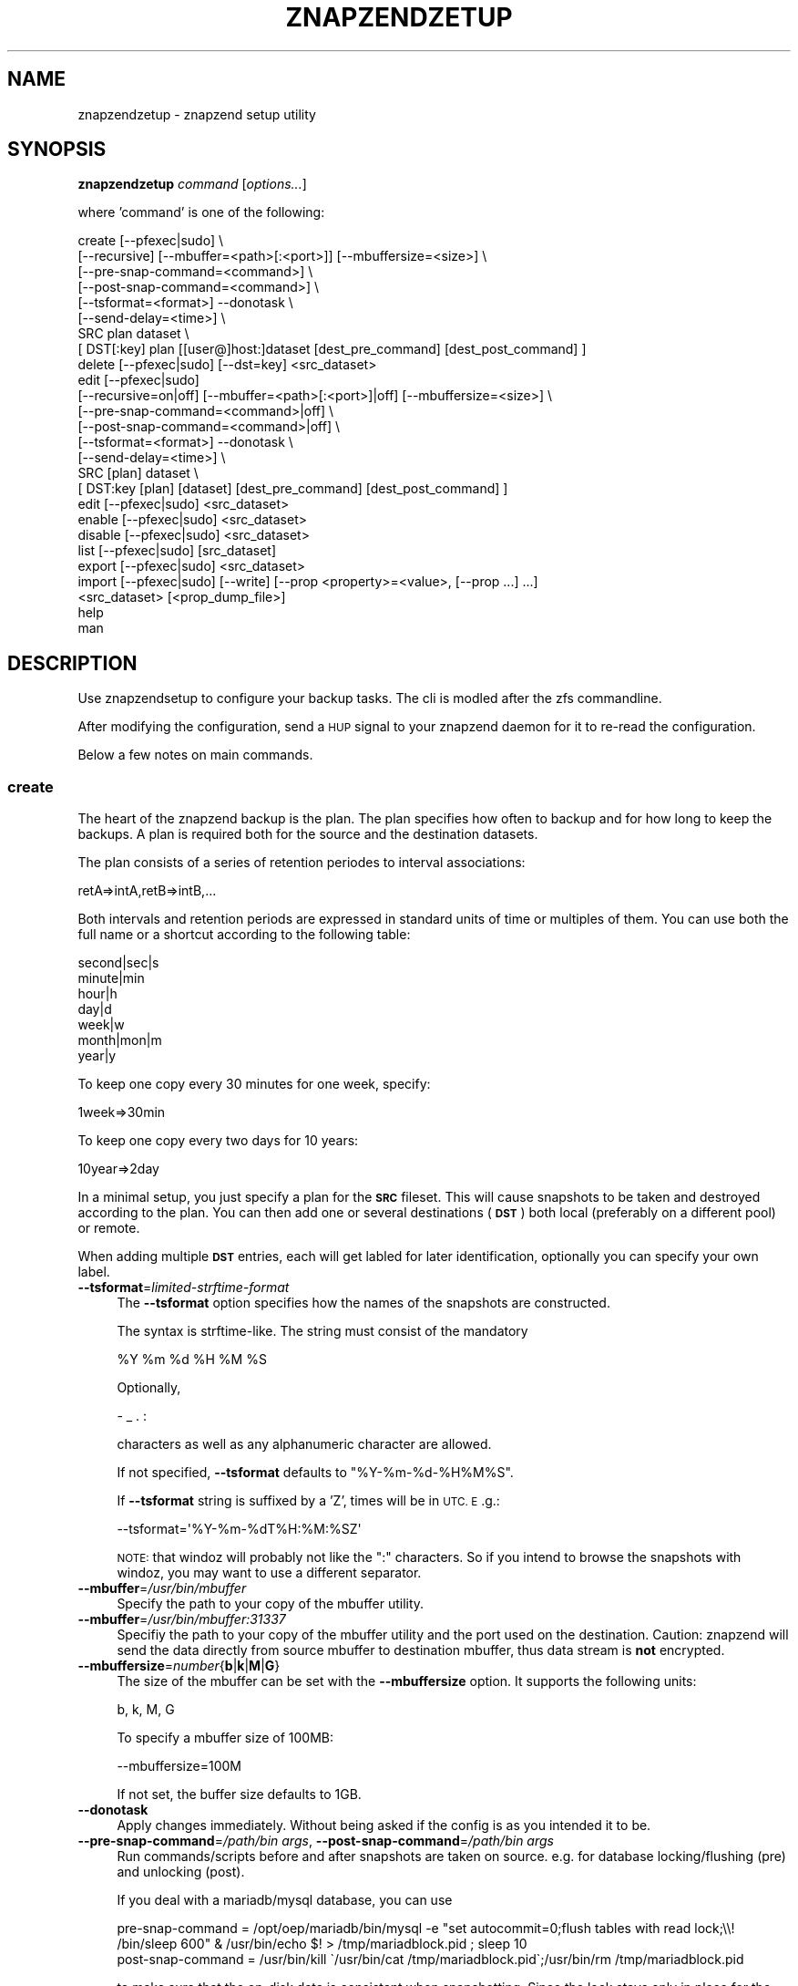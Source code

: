 .\" Automatically generated by Pod::Man 2.28 (Pod::Simple 3.29)
.\"
.\" Standard preamble:
.\" ========================================================================
.de Sp \" Vertical space (when we can't use .PP)
.if t .sp .5v
.if n .sp
..
.de Vb \" Begin verbatim text
.ft CW
.nf
.ne \\$1
..
.de Ve \" End verbatim text
.ft R
.fi
..
.\" Set up some character translations and predefined strings.  \*(-- will
.\" give an unbreakable dash, \*(PI will give pi, \*(L" will give a left
.\" double quote, and \*(R" will give a right double quote.  \*(C+ will
.\" give a nicer C++.  Capital omega is used to do unbreakable dashes and
.\" therefore won't be available.  \*(C` and \*(C' expand to `' in nroff,
.\" nothing in troff, for use with C<>.
.tr \(*W-
.ds C+ C\v'-.1v'\h'-1p'\s-2+\h'-1p'+\s0\v'.1v'\h'-1p'
.ie n \{\
.    ds -- \(*W-
.    ds PI pi
.    if (\n(.H=4u)&(1m=24u) .ds -- \(*W\h'-12u'\(*W\h'-12u'-\" diablo 10 pitch
.    if (\n(.H=4u)&(1m=20u) .ds -- \(*W\h'-12u'\(*W\h'-8u'-\"  diablo 12 pitch
.    ds L" ""
.    ds R" ""
.    ds C` ""
.    ds C' ""
'br\}
.el\{\
.    ds -- \|\(em\|
.    ds PI \(*p
.    ds L" ``
.    ds R" ''
.    ds C`
.    ds C'
'br\}
.\"
.\" Escape single quotes in literal strings from groff's Unicode transform.
.ie \n(.g .ds Aq \(aq
.el       .ds Aq '
.\"
.\" If the F register is turned on, we'll generate index entries on stderr for
.\" titles (.TH), headers (.SH), subsections (.SS), items (.Ip), and index
.\" entries marked with X<> in POD.  Of course, you'll have to process the
.\" output yourself in some meaningful fashion.
.\"
.\" Avoid warning from groff about undefined register 'F'.
.de IX
..
.nr rF 0
.if \n(.g .if rF .nr rF 1
.if (\n(rF:(\n(.g==0)) \{
.    if \nF \{
.        de IX
.        tm Index:\\$1\t\\n%\t"\\$2"
..
.        if !\nF==2 \{
.            nr % 0
.            nr F 2
.        \}
.    \}
.\}
.rr rF
.\"
.\" Accent mark definitions (@(#)ms.acc 1.5 88/02/08 SMI; from UCB 4.2).
.\" Fear.  Run.  Save yourself.  No user-serviceable parts.
.    \" fudge factors for nroff and troff
.if n \{\
.    ds #H 0
.    ds #V .8m
.    ds #F .3m
.    ds #[ \f1
.    ds #] \fP
.\}
.if t \{\
.    ds #H ((1u-(\\\\n(.fu%2u))*.13m)
.    ds #V .6m
.    ds #F 0
.    ds #[ \&
.    ds #] \&
.\}
.    \" simple accents for nroff and troff
.if n \{\
.    ds ' \&
.    ds ` \&
.    ds ^ \&
.    ds , \&
.    ds ~ ~
.    ds /
.\}
.if t \{\
.    ds ' \\k:\h'-(\\n(.wu*8/10-\*(#H)'\'\h"|\\n:u"
.    ds ` \\k:\h'-(\\n(.wu*8/10-\*(#H)'\`\h'|\\n:u'
.    ds ^ \\k:\h'-(\\n(.wu*10/11-\*(#H)'^\h'|\\n:u'
.    ds , \\k:\h'-(\\n(.wu*8/10)',\h'|\\n:u'
.    ds ~ \\k:\h'-(\\n(.wu-\*(#H-.1m)'~\h'|\\n:u'
.    ds / \\k:\h'-(\\n(.wu*8/10-\*(#H)'\z\(sl\h'|\\n:u'
.\}
.    \" troff and (daisy-wheel) nroff accents
.ds : \\k:\h'-(\\n(.wu*8/10-\*(#H+.1m+\*(#F)'\v'-\*(#V'\z.\h'.2m+\*(#F'.\h'|\\n:u'\v'\*(#V'
.ds 8 \h'\*(#H'\(*b\h'-\*(#H'
.ds o \\k:\h'-(\\n(.wu+\w'\(de'u-\*(#H)/2u'\v'-.3n'\*(#[\z\(de\v'.3n'\h'|\\n:u'\*(#]
.ds d- \h'\*(#H'\(pd\h'-\w'~'u'\v'-.25m'\f2\(hy\fP\v'.25m'\h'-\*(#H'
.ds D- D\\k:\h'-\w'D'u'\v'-.11m'\z\(hy\v'.11m'\h'|\\n:u'
.ds th \*(#[\v'.3m'\s+1I\s-1\v'-.3m'\h'-(\w'I'u*2/3)'\s-1o\s+1\*(#]
.ds Th \*(#[\s+2I\s-2\h'-\w'I'u*3/5'\v'-.3m'o\v'.3m'\*(#]
.ds ae a\h'-(\w'a'u*4/10)'e
.ds Ae A\h'-(\w'A'u*4/10)'E
.    \" corrections for vroff
.if v .ds ~ \\k:\h'-(\\n(.wu*9/10-\*(#H)'\s-2\u~\d\s+2\h'|\\n:u'
.if v .ds ^ \\k:\h'-(\\n(.wu*10/11-\*(#H)'\v'-.4m'^\v'.4m'\h'|\\n:u'
.    \" for low resolution devices (crt and lpr)
.if \n(.H>23 .if \n(.V>19 \
\{\
.    ds : e
.    ds 8 ss
.    ds o a
.    ds d- d\h'-1'\(ga
.    ds D- D\h'-1'\(hy
.    ds th \o'bp'
.    ds Th \o'LP'
.    ds ae ae
.    ds Ae AE
.\}
.rm #[ #] #H #V #F C
.\" ========================================================================
.\"
.IX Title "ZNAPZENDZETUP 1"
.TH ZNAPZENDZETUP 1 "2016-11-08" "0.16.0" "znapzend"
.\" For nroff, turn off justification.  Always turn off hyphenation; it makes
.\" way too many mistakes in technical documents.
.if n .ad l
.nh
.SH "NAME"
znapzendzetup \- znapzend setup utility
.SH "SYNOPSIS"
.IX Header "SYNOPSIS"
\&\fBznapzendzetup\fR \fIcommand\fR [\fIoptions...\fR]
.PP
where 'command' is one of the following:
.PP
.Vb 8
\&    create  [\-\-pfexec|sudo] \e
\&            [\-\-recursive] [\-\-mbuffer=<path>[:<port>]] [\-\-mbuffersize=<size>] \e
\&            [\-\-pre\-snap\-command=<command>] \e
\&            [\-\-post\-snap\-command=<command>] \e
\&            [\-\-tsformat=<format>] \-\-donotask \e
\&            [\-\-send\-delay=<time>] \e
\&            SRC plan dataset \e
\&            [ DST[:key] plan [[user@]host:]dataset [dest_pre_command] [dest_post_command] ]
\&
\&    delete  [\-\-pfexec|sudo] [\-\-dst=key] <src_dataset>
\&
\&    edit    [\-\-pfexec|sudo]
\&            [\-\-recursive=on|off] [\-\-mbuffer=<path>[:<port>]|off] [\-\-mbuffersize=<size>] \e
\&            [\-\-pre\-snap\-command=<command>|off] \e
\&            [\-\-post\-snap\-command=<command>|off] \e
\&            [\-\-tsformat=<format>] \-\-donotask \e
\&            [\-\-send\-delay=<time>] \e
\&            SRC [plan] dataset \e
\&            [ DST:key [plan] [dataset] [dest_pre_command] [dest_post_command] ]
\&
\&    edit    [\-\-pfexec|sudo] <src_dataset>
\&
\&    enable  [\-\-pfexec|sudo] <src_dataset>
\&
\&    disable [\-\-pfexec|sudo] <src_dataset>
\&
\&    list    [\-\-pfexec|sudo] [src_dataset]
\&
\&    export  [\-\-pfexec|sudo] <src_dataset>
\&
\&    import  [\-\-pfexec|sudo] [\-\-write] [\-\-prop <property>=<value>, [\-\-prop ...] ...]
\&            <src_dataset> [<prop_dump_file>]
\&
\&    help
\&
\&    man
.Ve
.SH "DESCRIPTION"
.IX Header "DESCRIPTION"
Use znapzendsetup to configure your backup tasks. The cli is modled after
the zfs commandline.
.PP
After modifying the configuration, send a \s-1HUP\s0 signal to your znapzend daemon
for it to re-read the configuration.
.PP
Below a few notes on main commands.
.SS "\fBcreate\fP"
.IX Subsection "create"
The heart of the znapzend backup is the plan. The plan specifies how often
to backup and for how long to keep the backups. A plan is required both for
the source and the destination datasets.
.PP
The plan consists of a series of retention periodes to interval
associations:
.PP
.Vb 1
\&  retA=>intA,retB=>intB,...
.Ve
.PP
Both intervals and retention periods are expressed in standard units of time
or multiples of them. You can use both the full name or a shortcut according
to the following table:
.PP
.Vb 7
\& second|sec|s
\& minute|min
\& hour|h
\& day|d
\& week|w
\& month|mon|m
\& year|y
.Ve
.PP
To keep one copy every 30 minutes for one week, specify:
.PP
.Vb 1
\& 1week=>30min
.Ve
.PP
To keep one copy every two days for 10 years:
.PP
.Vb 1
\& 10year=>2day
.Ve
.PP
In a minimal setup, you just specify a plan for the \fB\s-1SRC\s0\fR fileset. This
will cause snapshots to be taken and destroyed according to the plan. You
can then add one or several destinations (\fB\s-1DST\s0\fR) both local (preferably on
a different pool) or remote.
.PP
When adding multiple \fB\s-1DST\s0\fR entries, each will get labled for later
identification, optionally you can specify your own label.
.IP "\fB\-\-tsformat\fR=\fIlimited-strftime-format\fR" 4
.IX Item "--tsformat=limited-strftime-format"
The \fB\-\-tsformat\fR option specifies how the names of the snapshots are
constructed.
.Sp
The syntax is strftime\-like. The string must consist of the mandatory
.Sp
.Vb 1
\& %Y %m %d %H %M %S
.Ve
.Sp
Optionally,
.Sp
.Vb 1
\& \- _ . :
.Ve
.Sp
characters as well as any alphanumeric character are allowed.
.Sp
If not specified, \fB\-\-tsformat\fR defaults to \f(CW\*(C`%Y\-%m\-%d\-%H%M%S\*(C'\fR.
.Sp
If \fB\-\-tsformat\fR string is suffixed by a 'Z', times will be in \s-1UTC. E\s0.g.:
.Sp
.Vb 1
\& \-\-tsformat=\*(Aq%Y\-%m\-%dT%H:%M:%SZ\*(Aq
.Ve
.Sp
\&\s-1NOTE:\s0 that windoz will probably not like the \f(CW\*(C`:\*(C'\fR characters. So if you
intend to browse the snapshots with windoz, you may want to use a different
separator.
.IP "\fB\-\-mbuffer\fR=\fI/usr/bin/mbuffer\fR" 4
.IX Item "--mbuffer=/usr/bin/mbuffer"
Specify the path to your copy of the mbuffer utility.
.IP "\fB\-\-mbuffer\fR=\fI/usr/bin/mbuffer:31337\fR" 4
.IX Item "--mbuffer=/usr/bin/mbuffer:31337"
Specifiy the path to your copy of the mbuffer utility and the port used
on the destination. Caution: znapzend will send the data directly
from source mbuffer to destination mbuffer, thus data stream is \fBnot\fR
encrypted.
.IP "\fB\-\-mbuffersize\fR=\fInumber\fR{\fBb\fR|\fBk\fR|\fBM\fR|\fBG\fR}" 4
.IX Item "--mbuffersize=number{b|k|M|G}"
The size of the mbuffer can be set with the \fB\-\-mbuffersize\fR option.  It
supports the following units:
.Sp
.Vb 1
\& b, k, M, G
.Ve
.Sp
To specify a mbuffer size of 100MB:
.Sp
.Vb 1
\& \-\-mbuffersize=100M
.Ve
.Sp
If not set, the buffer size defaults to 1GB.
.IP "\fB\-\-donotask\fR" 4
.IX Item "--donotask"
Apply changes immediately. Without being asked if the config is as you
intended it to be.
.IP "\fB\-\-pre\-snap\-command\fR=\fI/path/bin args\fR, \fB\-\-post\-snap\-command\fR=\fI/path/bin args\fR" 4
.IX Item "--pre-snap-command=/path/bin args, --post-snap-command=/path/bin args"
Run commands/scripts before and after snapshots are taken on source.
e.g. for database locking/flushing (pre) and unlocking (post).
.Sp
If you deal with a mariadb/mysql database, you can use
.Sp
.Vb 2
\&  pre\-snap\-command  = /opt/oep/mariadb/bin/mysql \-e "set autocommit=0;flush tables with read lock;\e\e! /bin/sleep 600" &  /usr/bin/echo $! > /tmp/mariadblock.pid ; sleep 10
\&  post\-snap\-command = /usr/bin/kill \`/usr/bin/cat /tmp/mariadblock.pid\`;/usr/bin/rm /tmp/mariadblock.pid
.Ve
.Sp
to make sure that the on-disk data is consistant when snapshotting. Since the
lock stays only in place for the duration of the connection to mysql
we need to employ. For this to work, add the root password of your mariadb/mysql db
setup into ~root/.my.cnf and make sure the file permissions are tight ...
.IP "\fB\-\-send\-delay\fR" 4
.IX Item "--send-delay"
Specify delay (in seconds) before sending snaps to the destination. May be useful if you want to control sending time.
.SS "\fBdelete\fP"
.IX Subsection "delete"
to remove configuration from a dataset just give its name
.PP
.Vb 1
\& znapzendzetup delete I<dataset>
.Ve
.PP
the \fBdelete\fR function understands the following options
.IP "\fB\-\-dst\fR=\fIkey\fR" 4
.IX Item "--dst=key"
to only remove a destination, specify the key of the destionation. Use the
\&\fBlist\fR function to see the keys.
.SS "\fBedit\fP"
.IX Subsection "edit"
modify the configuration of a dataset. see the descriptions in the \fBcreate\fR
function for details.
.PP
If \fBedit\fR is used with a source dataset as single argument, properties
can be edited in an editor.
.SS "\fBexport\fP"
.IX Subsection "export"
dumps the backup configuration of a dataset
.PP
.Vb 1
\& znapzendzetup export I<dataset>
.Ve
.SS "\fBimport\fP"
.IX Subsection "import"
reads configuration data from a file or \s-1STDIN\s0 and prints it content
.IP "\fB\-\-write\fR" 4
.IX Item "--write"
actually store the new configuration into the dataset given on the
commandline.
.ie n .IP "\fB\-\-prop\fR \fIkey\fR=""\fIvalue\fR"" [ \fB\-\-prop\fR ... ]" 4
.el .IP "\fB\-\-prop\fR \fIkey\fR=``\fIvalue\fR'' [ \fB\-\-prop\fR ... ]" 4
.IX Item "--prop key=""value"" [ --prop ... ]"
may be called multiple times to override properties in the imported config.
.SH "EXAMPLES"
.IX Header "EXAMPLES"
create a complex backup task
.PP
.Vb 7
\&    znapzendzetup create \-\-recursive \-\-mbuffer=/opt/omni/bin/mbuffer \e
\&       \-\-mbuffersize=1G \-\-tsformat=\*(Aq%Y\-%m\-%d\-%H%M%S\*(Aq \e
\&       \-\-pre\-snap\-command="/bin/sh /usr/local/bin/lock_flush_db.sh" \e
\&       \-\-post\-snap\-command="/bin/sh /usr/local/bin/unlock_db.sh" \e
\&       SRC \*(Aq7d=>1h,30d=>4h,90d=>1d\*(Aq tank/home \e
\&       DST:a \*(Aq7d=>1h,30d=>4h,90d=>1d,1y=>1w,10y=>1month\*(Aq backup/home \e
\&       DST:b \*(Aq7d=>1h,30d=>4h,90d=>1d,1y=>1w,10y=>1month\*(Aq root@bserv:backup/home "/home/znapzend/dst_b_online.sh" "/home/znapzend/dst_b_offline.sh"
.Ve
.PP
copy the setup from one fileset to another
.PP
.Vb 1
\&    znapzendzetup export tank/home | znapzendzetup import \-\-write tank/new_home
.Ve
.SH "COPYRIGHT"
.IX Header "COPYRIGHT"
Copyright (c) 2014 by \s-1OETIKER+PARTNER AG.\s0 All rights reserved.
.SH "LICENSE"
.IX Header "LICENSE"
This program is free software: you can redistribute it and/or modify it
under the terms of the \s-1GNU\s0 General Public License as published by the Free
Software Foundation, either version 3 of the License, or (at your option)
any later version.
.PP
This program is distributed in the hope that it will be useful, but \s-1WITHOUT
ANY WARRANTY\s0; without even the implied warranty of \s-1MERCHANTABILITY\s0 or
\&\s-1FITNESS FOR A PARTICULAR PURPOSE.\s0 See the \s-1GNU\s0 General Public License for
more details.
.PP
You should have received a copy of the \s-1GNU\s0 General Public License along with
this program. If not, see <http://www.gnu.org/licenses/>.
.SH "AUTHOR"
.IX Header "AUTHOR"
Tobias\ Oetiker\ <tobi@oetiker.ch>
Dominik\ Hassler\ <hadfl@cpan.org>
.SH "HISTORY"
.IX Header "HISTORY"
2016\-09\-23 ron Destination pre and post send/receive commands
2014\-07\-22 had Pre and post snapshot commands
2014\-06\-29 had Flexible snapshot time format
2014\-06\-01 had Multi destination backup
2014\-05\-30 had Initial Version
